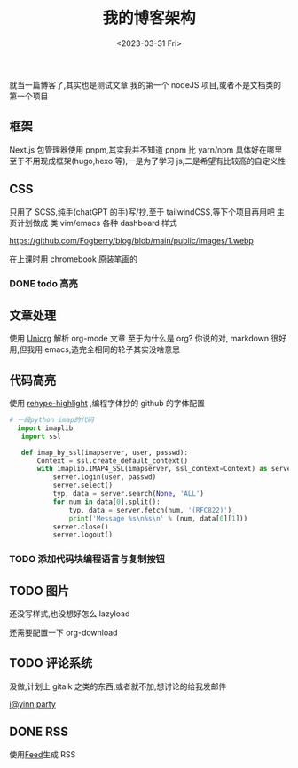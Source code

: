 #+TITLE: 我的博客架构
#+DATE:<2023-03-31 Fri>
#+category: Blog
#+tags: test
就当一篇博客了,其实也是测试文章
我的第一个 nodeJS 项目,或者不是文档类的第一个项目
** 框架
Next.js
包管理器使用 pnpm,其实我并不知道 pnpm 比 yarn/npm 具体好在哪里
至于不用现成框架(hugo,hexo 等),一是为了学习 js,二是希望有比较高的自定义性
** CSS
只用了 SCSS,纯手(chatGPT 的手)写/抄,至于 tailwindCSS,等下个项目再用吧
主页计划做成 类 vim/emacs 各种 dashboard 样式

https://github.com/Fogberry/blog/blob/main/public/images/1.webp

在上课时用 chromebook 原装笔画的

*** DONE todo 高亮
CLOSED: [2023-04-17 Mon 21:18]
** 文章处理
使用 [[https://github.com/rasendubi/uniorg][Uniorg]] 解析 org-mode 文章
至于为什么是 org?
你说的对, markdown 很好用,但我用 emacs,造完全相同的轮子其实没啥意思
** 代码高亮
使用 [[https://github.com/rehypejs/rehype-highlight][rehype-highlight]] ,编程字体抄的 github 的字体配置

#+begin_src python
# 一段python imap的代码
  import imaplib
   import ssl

   def imap_by_ssl(imapserver, user, passwd):
       Context = ssl.create_default_context()
       with imaplib.IMAP4_SSL(imapserver, ssl_context=Context) as server:
           server.login(user, passwd)
           server.select()
           typ, data = server.search(None, 'ALL')
           for num in data[0].split():
               typ, data = server.fetch(num, '(RFC822)')
               print('Message %s\n%s\n' % (num, data[0][1]))
           server.close()
           server.logout()
#+end_src

*** TODO 添加代码块编程语言与复制按钮

** TODO 图片
还没写样式,也没想好怎么 lazyload

还需要配置一下 org-download


** TODO 评论系统
没做,计划上 gitalk 之类的东西,或者就不加,想讨论的给我发邮件

[[mailto:i@yinn.party][i@yinn.party]]

** DONE RSS
CLOSED: [2023-04-16 Sun 22:21]
使用[[https://github.com/jpmonette/feed][Feed]]生成 RSS

